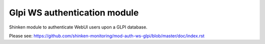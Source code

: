 ===============================
Glpi WS authentication module
===============================

Shinken module to authenticate WebUI users upon a GLPI database.

Please see: https://github.com/shinken-monitoring/mod-auth-ws-glpi/blob/master/doc/index.rst
